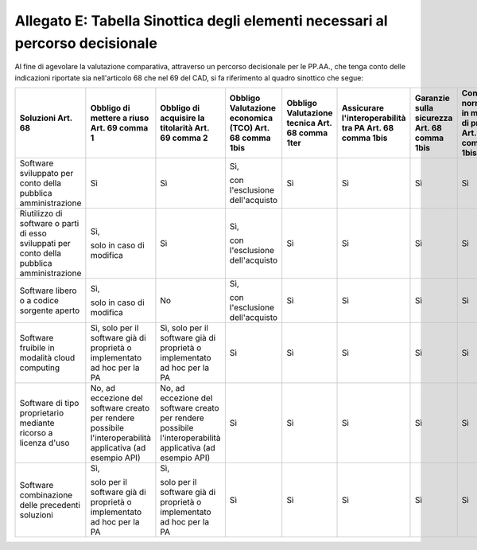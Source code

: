 Allegato E: Tabella Sinottica degli elementi necessari al percorso decisionale
==============================================================================

Al fine di agevolare la valutazione comparativa, attraverso un percorso
decisionale per le PP.AA., che tenga conto delle indicazioni riportate
sia nell'articolo 68 che nel 69 del CAD, si fa riferimento al quadro
sinottico che segue:

+----------------------------------------------------------------------------------------------+------------------------------------------------------------------------------------------------------------+------------------------------------------------------------------------------------------------------------+---------------------------------------+-------------------------------+----------------------------------------+----------------------------+----------------------------------------------+--------------------------------+
| Soluzioni                                                                                    | Obbligo di mettere a riuso                                                                                 | Obbligo di acquisire la titolarità                                                                         | Obbligo Valutazione economica (TCO)   | Obbligo Valutazione tecnica   | Assicurare l'interoperabilità tra PA   | Garanzie sulla sicurezza   | Conformità normativa in materia di privacy   | Livelli di servizio adeguati   |
| Art. 68                                                                                      | Art. 69 comma 1                                                                                            | Art. 69 comma 2                                                                                            | Art. 68 comma 1bis                    | Art. 68 comma 1ter            | Art. 68 comma 1bis                     | Art. 68 comma 1bis         | Art. 68 comma 1bis                           | Art. 68 comma 1bis             |
+==============================================================================================+============================================================================================================+============================================================================================================+=======================================+===============================+========================================+============================+==============================================+================================+
| Software sviluppato per conto della pubblica amministrazione                                 | Sì                                                                                                         | Sì                                                                                                         | Sì,                                   | Sì                            | Sì                                     | Sì                         | Sì                                           | Sì                             |
|                                                                                              |                                                                                                            |                                                                                                            |                                       |                               |                                        |                            |                                              |                                |
|                                                                                              |                                                                                                            |                                                                                                            | con l'esclusione dell'acquisto        |                               |                                        |                            |                                              |                                |
+----------------------------------------------------------------------------------------------+------------------------------------------------------------------------------------------------------------+------------------------------------------------------------------------------------------------------------+---------------------------------------+-------------------------------+----------------------------------------+----------------------------+----------------------------------------------+--------------------------------+
| Riutilizzo di software o parti di esso sviluppati per conto della pubblica amministrazione   | Sì,                                                                                                        | Sì                                                                                                         | Sì,                                   | Sì                            | Sì                                     | Sì                         | Sì                                           | Sì                             |
|                                                                                              |                                                                                                            |                                                                                                            |                                       |                               |                                        |                            |                                              |                                |
|                                                                                              | solo in caso di modifica                                                                                   |                                                                                                            | con l'esclusione dell'acquisto        |                               |                                        |                            |                                              |                                |
+----------------------------------------------------------------------------------------------+------------------------------------------------------------------------------------------------------------+------------------------------------------------------------------------------------------------------------+---------------------------------------+-------------------------------+----------------------------------------+----------------------------+----------------------------------------------+--------------------------------+
| Software libero o a codice sorgente aperto                                                   | Sì,                                                                                                        | No                                                                                                         | Sì,                                   | Sì                            | Sì                                     | Sì                         | Sì                                           | Sì                             |
|                                                                                              |                                                                                                            |                                                                                                            |                                       |                               |                                        |                            |                                              |                                |
|                                                                                              | solo in caso di modifica                                                                                   |                                                                                                            | con l'esclusione dell'acquisto        |                               |                                        |                            |                                              |                                |
+----------------------------------------------------------------------------------------------+------------------------------------------------------------------------------------------------------------+------------------------------------------------------------------------------------------------------------+---------------------------------------+-------------------------------+----------------------------------------+----------------------------+----------------------------------------------+--------------------------------+
| Software fruibile in modalità cloud computing                                                | Sì,                                                                                                        | Sì,                                                                                                        | Sì                                    | Sì                            | Sì                                     | Sì                         | Sì                                           | Sì                             |
|                                                                                              | solo per il software già di proprietà o implementato ad hoc per la PA                                      | solo per il software già di proprietà o implementato ad hoc per la PA                                      |                                       |                               |                                        |                            |                                              |                                |
+----------------------------------------------------------------------------------------------+------------------------------------------------------------------------------------------------------------+------------------------------------------------------------------------------------------------------------+---------------------------------------+-------------------------------+----------------------------------------+----------------------------+----------------------------------------------+--------------------------------+
| Software di tipo proprietario mediante ricorso a licenza d'uso                               | No,                                                                                                        | No,                                                                                                        | Sì                                    | Sì                            | Sì                                     | Sì                         | Sì                                           | Sì                             |
|                                                                                              | ad eccezione del software creato per rendere possibile l'interoperabilità applicativa (ad esempio API)     | ad eccezione del software creato per rendere possibile l'interoperabilità applicativa (ad esempio API)     |                                       |                               |                                        |                            |                                              |                                |
+----------------------------------------------------------------------------------------------+------------------------------------------------------------------------------------------------------------+------------------------------------------------------------------------------------------------------------+---------------------------------------+-------------------------------+----------------------------------------+----------------------------+----------------------------------------------+--------------------------------+
| Software combinazione delle precedenti soluzioni                                             | Sì,                                                                                                        | Sì,                                                                                                        | Sì                                    | Sì                            | Sì                                     | Sì                         | Sì                                           | Sì                             |
|                                                                                              |                                                                                                            |                                                                                                            |                                       |                               |                                        |                            |                                              |                                |
|                                                                                              | solo per il software già di proprietà o implementato ad hoc per la PA                                      | solo per il software già di proprietà o implementato ad hoc per la PA                                      |                                       |                               |                                        |                            |                                              |                                |
+----------------------------------------------------------------------------------------------+------------------------------------------------------------------------------------------------------------+------------------------------------------------------------------------------------------------------------+---------------------------------------+-------------------------------+----------------------------------------+----------------------------+----------------------------------------------+--------------------------------+

